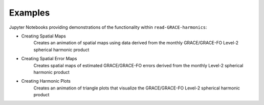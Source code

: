.. _examples:

========
Examples
========

Jupyter Notebooks providing demonstrations of the functionality within ``read-GRACE-harmonics``:

- Creating Spatial Maps |github spatial| |nbviewer spatial|
    Creates an animation of spatial maps using data derived from the monthly GRACE/GRACE-FO Level-2 spherical harmonic product
- Creating Spatial Error Maps |github error| |nbviewer error|
    Creates spatial maps of estimated GRACE/GRACE-FO errors derived from the monthly Level-2 spherical harmonic product
- Creating Harmonic Plots |github harmonic| |nbviewer harmonic|
    Creates an animation of triangle plots that visualize the GRACE/GRACE-FO Level-2 spherical harmonic product

.. |github spatial| image:: https://img.shields.io/badge/GitHub-view-6f42c1?style=flat&logo=Github
   :target: https://github.com/tsutterley/read-GRACE-harmonics/blob/main/notebooks/GRACE-Spatial-Maps.ipynb

.. |nbviewer spatial| image:: https://raw.githubusercontent.com/jupyter/design/master/logos/Badges/nbviewer_badge.svg
   :target: https://nbviewer.jupyter.org/github/tsutterley/read-GRACE-harmonics/blob/main/notebooks/GRACE-Spatial-Maps.ipynb

.. |github error| image:: https://img.shields.io/badge/GitHub-view-6f42c1?style=flat&logo=Github
  :target: https://github.com/tsutterley/read-GRACE-harmonics/blob/main/notebooks/GRACE-Spatial-Error.ipynb

.. |nbviewer error| image:: https://raw.githubusercontent.com/jupyter/design/master/logos/Badges/nbviewer_badge.svg
  :target: https://nbviewer.jupyter.org/github/tsutterley/read-GRACE-harmonics/blob/main/notebooks/GRACE-Spatial-Error.ipynb

.. |github harmonic| image:: https://img.shields.io/badge/GitHub-view-6f42c1?style=flat&logo=Github
   :target: https://github.com/tsutterley/read-GRACE-harmonics/blob/main/notebooks/GRACE-Harmonic-Plots.ipynb

.. |nbviewer harmonic| image:: https://raw.githubusercontent.com/jupyter/design/master/logos/Badges/nbviewer_badge.svg
   :target: https://nbviewer.jupyter.org/github/tsutterley/read-GRACE-harmonics/blob/main/notebooks/GRACE-Harmonic-Plots.ipynb
